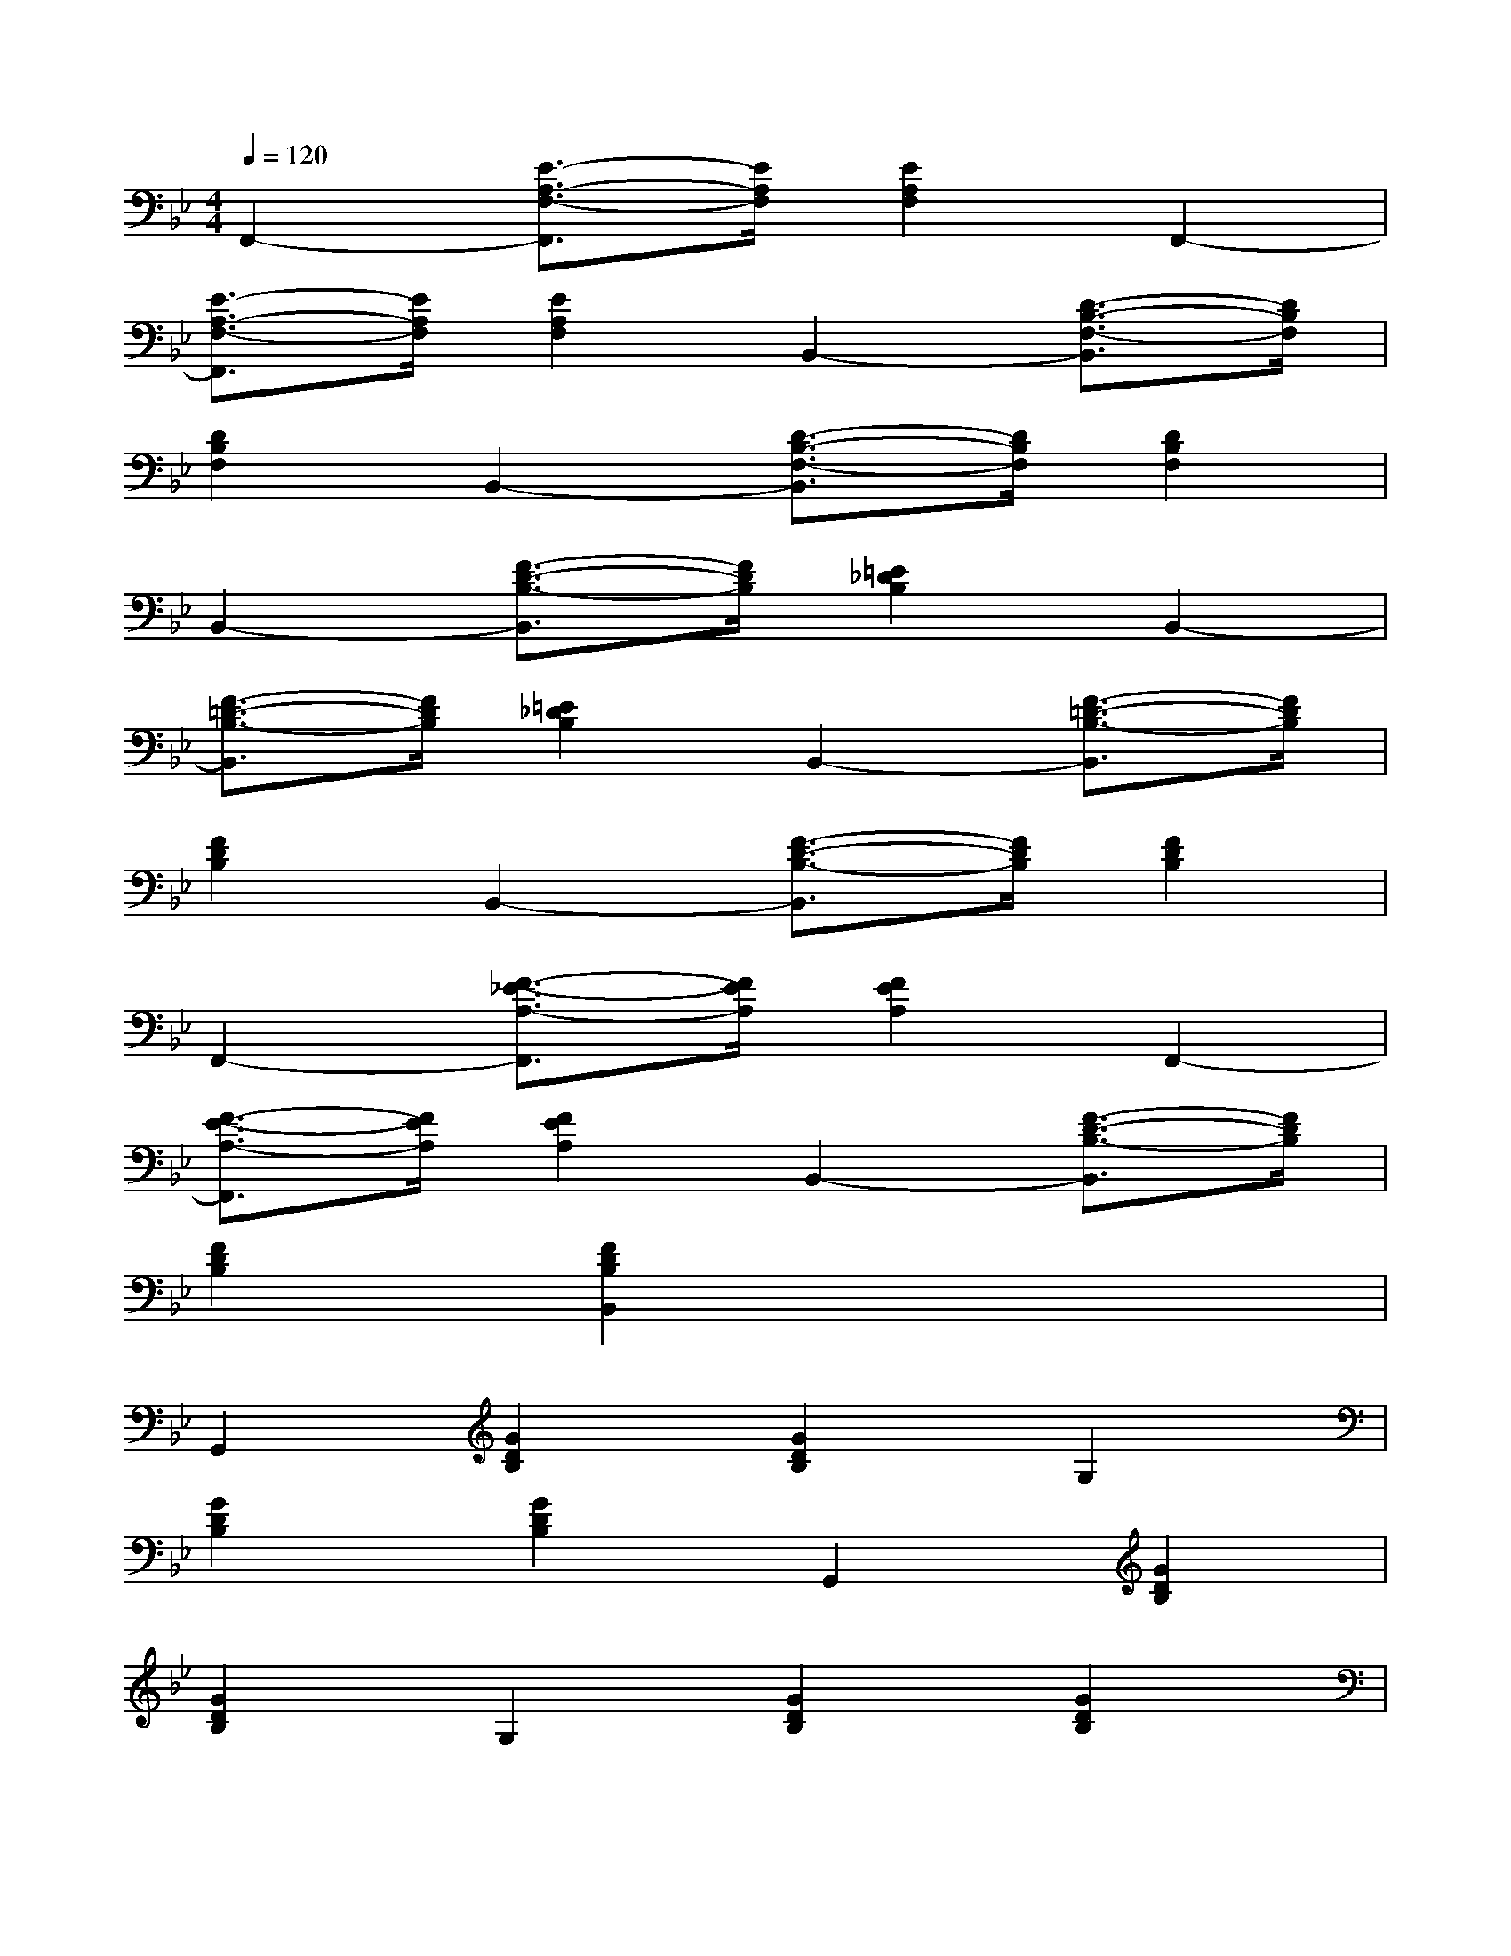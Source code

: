 X:1
T:
M:4/4
L:1/8
Q:1/4=120
K:Bb%2flats
V:1
F,,2-[E3/2-A,3/2-F,3/2-F,,3/2][E/2A,/2F,/2][E2A,2F,2]F,,2-|
[E3/2-A,3/2-F,3/2-F,,3/2][E/2A,/2F,/2][E2A,2F,2]B,,2-[D3/2-B,3/2-F,3/2-B,,3/2][D/2B,/2F,/2]|
[D2B,2F,2]B,,2-[D3/2-B,3/2-F,3/2-B,,3/2][D/2B,/2F,/2][D2B,2F,2]|
B,,2-[F3/2-D3/2-B,3/2-B,,3/2][F/2D/2B,/2][=E2_D2B,2]B,,2-|
[F3/2-=D3/2-B,3/2-B,,3/2][F/2D/2B,/2][=E2_D2B,2]B,,2-[F3/2-=D3/2-B,3/2-B,,3/2][F/2D/2B,/2]|
[F2D2B,2]B,,2-[F3/2-D3/2-B,3/2-B,,3/2][F/2D/2B,/2][F2D2B,2]|
F,,2-[F3/2-_E3/2-A,3/2-F,,3/2][F/2E/2A,/2][F2E2A,2]F,,2-|
[F3/2-E3/2-A,3/2-F,,3/2][F/2E/2A,/2][F2E2A,2]B,,2-[F3/2-D3/2-B,3/2-B,,3/2][F/2D/2B,/2]|
[F2D2B,2][F2D2B,2B,,2]x4|
G,,2[G2D2B,2][G2D2B,2]G,2|
[G2D2B,2][G2D2B,2]G,,2[G2D2B,2]|
[G2D2B,2]G,2[G2D2B,2][G2D2B,2]|
D,2[_G2D2C2][_G2D2C2]D,2|
[_G2D2C2][_G2D2C2]=G,,2[G2D2B,2]|
[G2D2B,2]G,2[G2D2B,2][G2D2B,2]|
G,,2[G2D2B,2][G2D2B,2]G,2